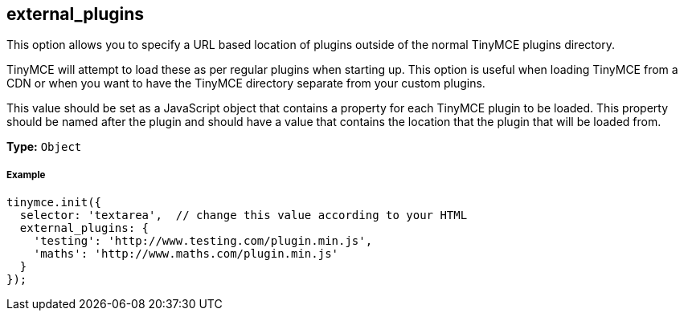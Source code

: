 == external_plugins

This option allows you to specify a URL based location of plugins outside of the normal TinyMCE plugins directory.

TinyMCE will attempt to load these as per regular plugins when starting up. This option is useful when loading TinyMCE from a CDN or when you want to have the TinyMCE directory separate from your custom plugins.

This value should be set as a JavaScript object that contains a property for each TinyMCE plugin to be loaded. This property should be named after the plugin and should have a value that contains the location that the plugin that will be loaded from.

*Type:* `Object`

===== Example

[source,js]
----
tinymce.init({
  selector: 'textarea',  // change this value according to your HTML
  external_plugins: {
    'testing': 'http://www.testing.com/plugin.min.js',
    'maths': 'http://www.maths.com/plugin.min.js'
  }
});
----
